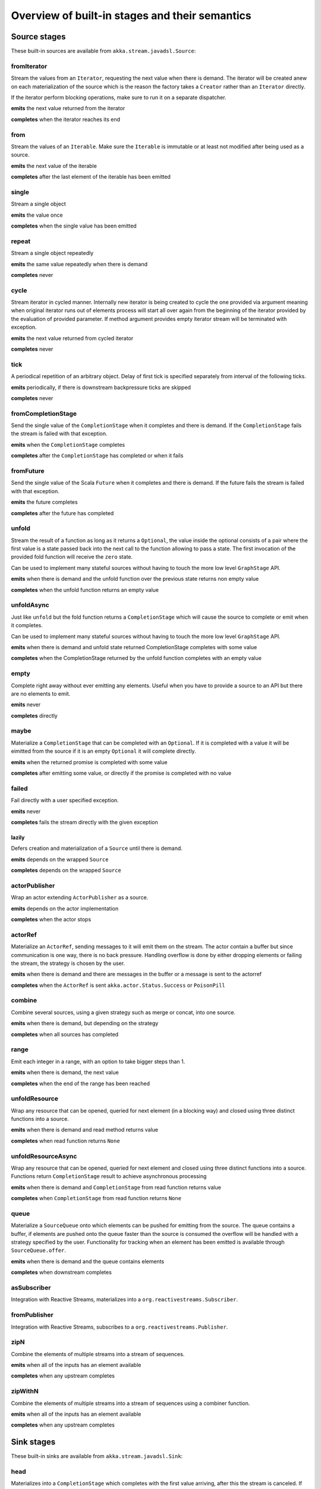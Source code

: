 .. _stages-overview_java:

Overview of built-in stages and their semantics
===============================================


Source stages
-------------
These built-in sources are available from ``akka.stream.javadsl.Source``:



fromIterator
^^^^^^^^^^^^
Stream the values from an ``Iterator``, requesting the next value when there is demand. The iterator will be created anew on
each materialization of the source which is the reason the factory takes a ``Creator`` rather than an ``Iterator`` directly.

If the iterator perform blocking operations, make sure to run it on a separate dispatcher.

**emits** the next value returned from the iterator

**completes** when the iterator reaches its end

from
^^^^
Stream the values of an ``Iterable``. Make sure the ``Iterable`` is immutable or at least not modified after being used
as a source.

**emits** the next value of the iterable

**completes** after the last element of the iterable has been emitted


single
^^^^^^
Stream a single object

**emits** the value once

**completes** when the single value has been emitted

repeat
^^^^^^
Stream a single object repeatedly

**emits** the same value repeatedly when there is demand

**completes** never

cycle
^^^^^
Stream iterator in cycled manner. Internally new iterator is being created to cycle the one provided via argument meaning
when original iterator runs out of elements process will start all over again from the beginning of the iterator
provided by the evaluation of provided parameter. If method argument provides empty iterator stream will be terminated with
exception.

**emits** the next value returned from cycled iterator

**completes** never

tick
^^^^
A periodical repetition of an arbitrary object. Delay of first tick is specified
separately from interval of the following ticks.

**emits** periodically, if there is downstream backpressure ticks are skipped

**completes** never

fromCompletionStage
^^^^^^^^^^^^^^^^^^^
Send the single value of the ``CompletionStage`` when it completes and there is demand.
If the ``CompletionStage`` fails the stream is failed with that exception.

**emits** when the ``CompletionStage`` completes

**completes** after the ``CompletionStage`` has completed or when it fails


fromFuture
^^^^^^^^^^
Send the single value of the Scala ``Future`` when it completes and there is demand.
If the future fails the stream is failed with that exception.

**emits** the future completes

**completes** after the future has completed

unfold
^^^^^^
Stream the result of a function as long as it returns a ``Optional``, the value inside the optional
consists of a pair where the first value is a state passed back into the next call to the function allowing
to pass a state. The first invocation of the provided fold function will receive the ``zero`` state.

Can be used to implement many stateful sources without having to touch the more low level ``GraphStage`` API.

**emits** when there is demand and the unfold function over the previous state returns non empty value

**completes** when the unfold function returns an empty value

unfoldAsync
^^^^^^^^^^^
Just like ``unfold`` but the fold function returns a ``CompletionStage`` which will cause the source to
complete or emit when it completes.

Can be used to implement many stateful sources without having to touch the more low level ``GraphStage`` API.

**emits** when there is demand and unfold state returned CompletionStage completes with some value

**completes** when the CompletionStage returned by the unfold function completes with an empty value

empty
^^^^^
Complete right away without ever emitting any elements. Useful when you have to provide a source to
an API but there are no elements to emit.

**emits** never

**completes** directly

maybe
^^^^^
Materialize a ``CompletionStage`` that can be completed with an ``Optional``.
If it is completed with a value it will be eimitted from the source if it is an empty ``Optional`` it will
complete directly.

**emits** when the returned promise is completed with some value

**completes** after emitting some value, or directly if the promise is completed with no value

failed
^^^^^^
Fail directly with a user specified exception.

**emits** never

**completes** fails the stream directly with the given exception

lazily
~~~~~~
Defers creation and materialization of a ``Source`` until there is demand.

**emits** depends on the wrapped ``Source``

**completes** depends on the wrapped ``Source``

actorPublisher
^^^^^^^^^^^^^^
Wrap an actor extending ``ActorPublisher`` as a source.

**emits** depends on the actor implementation

**completes** when the actor stops

actorRef
^^^^^^^^
Materialize an ``ActorRef``, sending messages to it will emit them on the stream. The actor contain
a buffer but since communication is one way, there is no back pressure. Handling overflow is done by either dropping
elements or failing the stream, the strategy is chosen by the user.

**emits** when there is demand and there are messages in the buffer or a message is sent to the actorref

**completes** when the ``ActorRef`` is sent ``akka.actor.Status.Success`` or ``PoisonPill``

combine
^^^^^^^
Combine several sources, using a given strategy such as merge or concat, into one source.

**emits** when there is demand, but depending on the strategy

**completes** when all sources has completed


range
^^^^^
Emit each integer in a range, with an option to take bigger steps than 1.

**emits** when there is demand, the next value

**completes** when the end of the range has been reached

unfoldResource
^^^^^^^^^^^^^^
Wrap any resource that can be opened, queried for next element (in a blocking way) and closed using three distinct functions into a source.

**emits** when there is demand and read method returns value

**completes** when read function returns ``None``

unfoldResourceAsync
^^^^^^^^^^^^^^^^^^^
Wrap any resource that can be opened, queried for next element and closed using three distinct functions into a source.
Functions return ``CompletionStage`` result to achieve asynchronous processing

**emits** when there is demand and ``CompletionStage`` from read function returns value

**completes** when ``CompletionStage`` from read function returns ``None``

queue
^^^^^
Materialize a ``SourceQueue`` onto which elements can be pushed for emitting from the source. The queue contains
a buffer, if elements are pushed onto the queue faster than the source is consumed the overflow will be handled with
a strategy specified by the user. Functionality for tracking when an element has been emitted is available through
``SourceQueue.offer``.

**emits** when there is demand and the queue contains elements

**completes** when downstream completes

asSubscriber
^^^^^^^^^^^^
Integration with Reactive Streams, materializes into a ``org.reactivestreams.Subscriber``.


fromPublisher
^^^^^^^^^^^^^
Integration with Reactive Streams, subscribes to a ``org.reactivestreams.Publisher``.

zipN
^^^^
Combine the elements of multiple streams into a stream of sequences.

**emits** when all of the inputs has an element available

**completes** when any upstream completes

zipWithN
^^^^^^^^
Combine the elements of multiple streams into a stream of sequences using a combiner function.

**emits** when all of the inputs has an element available

**completes** when any upstream completes




Sink stages
-----------
These built-in sinks are available from ``akka.stream.javadsl.Sink``:


head
^^^^
Materializes into a ``CompletionStage`` which completes with the first value arriving,
after this the stream is canceled. If no element is emitted, the CompletionStage is be failed.

**cancels** after receiving one element

**backpressures** never

headOption
^^^^^^^^^^
Materializes into a ``CompletionStage<Optional<T>>`` which completes with the first value arriving wrapped in optional,
or an empty optional if the stream completes without any elements emitted.

**cancels** after receiving one element

**backpressures** never

last
^^^^
Materializes into a ``CompletionStage`` which will complete with the last value emitted when the stream
completes. If the stream completes with no elements the CompletionStage is failed.

**cancels** never

**backpressures** never

lastOption
^^^^^^^^^^
Materialize a ``CompletionStage<Optional<T>>`` which completes with the last value
emitted wrapped in an optional when the stream completes. if the stream completes with no elements the ``CompletionStage`` is
completed with an empty optional.

**cancels** never

**backpressures** never

ignore
^^^^^^
Consume all elements but discards them. Useful when a stream has to be consumed but there is no use to actually
do anything with the elements.

**cancels** never

**backpressures** never

cancelled
^^^^^^^^^
Immediately cancel the stream

**cancels** immediately

seq
^^^
Collect values emitted from the stream into a collection, the collection is available through a ``CompletionStage`` or
which completes when the stream completes. Note that the collection is bounded to ``Integer.MAX_VALUE``,
if more element are emitted the sink will cancel the stream

**cancels** If too many values are collected

foreach
^^^^^^^
Invoke a given procedure for each element received. Note that it is not safe to mutate shared state from the procedure.

The sink materializes into a ``CompletionStage<Optional<Done>>`` which completes when the
stream completes, or fails if the stream fails.

Note that it is not safe to mutate state from the procedure.

**cancels** never

**backpressures** when the previous procedure invocation has not yet completed


foreachParallel
^^^^^^^^^^^^^^^
Like ``foreach`` but allows up to ``parallellism`` procedure calls to happen in parallel.

**cancels** never

**backpressures** when the previous parallel procedure invocations has not yet completed


onComplete
^^^^^^^^^^
Invoke a callback when the stream has completed or failed.

**cancels** never

**backpressures** never

lazyInit
^^^^^^^^
Invoke sinkFactory function to create a real sink upon receiving the first element. Internal ``Sink`` will not be created if there are no elements,
because of completion or error. `fallback` will be invoked if there was no elements and completed is received from upstream.

**cancels** never

**backpressures** when initialized and when created sink backpressures

queue
^^^^^
Materialize a ``SinkQueue`` that can be pulled to trigger demand through the sink. The queue contains
a buffer in case stream emitting elements faster than queue pulling them.

**cancels** when  ``SinkQueue.cancel`` is called

**backpressures** when buffer has some space

fold
^^^^
Fold over emitted element with a function, where each invocation will get the new element and the result from the
previous fold invocation. The first invocation will be provided the ``zero`` value.

Materializes into a CompletionStage that will complete with the last state when the stream has completed.

This stage allows combining values into a result without a global mutable state by instead passing the state along
between invocations.

**cancels** never

**backpressures** when the previous fold function invocation has not yet completed

reduce
^^^^^^
Apply a reduction function on the incoming elements and pass the result to the next invocation. The first invocation
receives the two first elements of the flow.

Materializes into a CompletionStage that will be completed by the last result of the reduction function.

**cancels** never

**backpressures** when the previous reduction function invocation has not yet completed


combine
^^^^^^^
Combine several sinks into one using a user specified strategy

**cancels** depends on the strategy

**backpressures** depends on the strategy


actorRef
^^^^^^^^
Send the elements from the stream to an ``ActorRef``. No backpressure so care must be taken to not overflow the inbox.

**cancels** when the actor terminates

**backpressures** never


actorRefWithAck
^^^^^^^^^^^^^^^
Send the elements from the stream to an ``ActorRef`` which must then acknowledge reception after completing a message,
to provide back pressure onto the sink.

**cancels** when the actor terminates

**backpressures** when the actor acknowledgement has not arrived


actorSubscriber
^^^^^^^^^^^^^^^
Create an actor from a ``Props`` upon materialization, where the actor implements ``ActorSubscriber``, which will
receive the elements from the stream.

Materializes into an ``ActorRef`` to the created actor.

**cancels** when the actor terminates

**backpressures** depends on the actor implementation


asPublisher
^^^^^^^^^^^
Integration with Reactive Streams, materializes into a ``org.reactivestreams.Publisher``.


fromSubscriber
^^^^^^^^^^^^^^
Integration with Reactive Streams, wraps a ``org.reactivestreams.Subscriber`` as a sink

foldResource
^^^^^^^^^^^^
Wrap any resource that can be opened, written for next element (in a blocking way) and closed using three distinct functions into a sink.

**backpressures** when the previous write operation has not yet completed

**completes** when upstream completes

foldResourceAsync
^^^^^^^^^^^^^^^^^
Wrap any resource that can be opened, written for next element and closed using three distinct functions into a sink.
Functions return ``CompletionStage`` result to achieve asynchronous processing

**backpressures** when the previous write operation has not yet completed

**completes** when upstream completes


Additional Sink and Source converters
-------------------------------------
Sources and sinks for integrating with ``java.io.InputStream`` and ``java.io.OutputStream`` can be found on
``StreamConverters``. As they are blocking APIs the implementations of these stages are run on a separate
dispatcher configured through the ``akka.stream.blocking-io-dispatcher``.

fromOutputStream
^^^^^^^^^^^^^^^^
Create a sink that wraps an ``OutputStream``. Takes a function that produces an ``OutputStream``, when the sink is
materialized the function will be called and bytes sent to the sink will be written to the returned ``OutputStream``.

Materializes into a ``CompletionStage`` which will complete with a ``IOResult`` when the stream
completes.

Note that a flow can be materialized multiple times, so the function producing the ``OutputStream`` must be able
to handle multiple invocations.

The ``OutputStream`` will be closed when the stream that flows into the ``Sink`` is completed, and the ``Sink``
will cancel its inflow when the ``OutputStream`` is no longer writable.

asInputStream
^^^^^^^^^^^^^
Create a sink which materializes into an ``InputStream`` that can be read to trigger demand through the sink.
Bytes emitted through the stream will be available for reading through the ``InputStream``

The ``InputStream`` will be ended when the stream flowing into this ``Sink`` completes, and the closing the
``InputStream`` will cancel the inflow of this ``Sink``.

fromInputStream
^^^^^^^^^^^^^^^
Create a source that wraps an ``InputStream``. Takes a function that produces an ``InputStream``, when the source is
materialized the function will be called and bytes from the ``InputStream`` will be emitted into the stream.

Materializes into a ``CompletionStage`` which will complete with a ``IOResult`` when the stream
completes.

Note that a flow can be materialized multiple times, so the function producing the ``InputStream`` must be able
to handle multiple invocations.

The ``InputStream`` will be closed when the ``Source`` is canceled from its downstream, and reaching the end of the
``InputStream`` will complete the ``Source``.

asOutputStream
^^^^^^^^^^^^^^
Create a source that materializes into an ``OutputStream``. When bytes are written to the ``OutputStream`` they
are emitted from the source.

The ``OutputStream`` will no longer be writable when the ``Source`` has been canceled from its downstream, and
closing the ``OutputStream`` will complete the ``Source``.

asJavaStream
^^^^^^^^^^^^
Create a sink which materializes into Java 8 ``Stream`` that can be run to trigger demand through the sink.
Elements emitted through the stream will be available for reading through the Java 8 ``Stream``.

The Java 8 a ``Stream`` will be ended when the stream flowing into this ``Sink`` completes, and closing the Java
``Stream`` will cancel the inflow of this ``Sink``. Java ``Stream`` throws exception in case reactive stream failed.

Be aware that Java 8 ``Stream`` blocks current thread while waiting on next element from downstream.

fromJavaStream
^^^^^^^^^^^^^^
Create a source that wraps Java 8 ``Stream``. ``Source`` uses a stream iterator to get all its elements and send them
downstream on demand.

javaCollector
^^^^^^^^^^^^^
Create a sink which materializes into a ``CompletionStage`` which will be completed with a result of the Java 8 ``Collector``
transformation and reduction operations. This allows usage of Java 8 streams transformations for reactive streams.
The ``Collector`` will trigger demand downstream. Elements emitted through the stream will be accumulated into a mutable
result container, optionally transformed into a final representation after all input elements have been processed.
The ``Collector`` can also do reduction at the end. Reduction processing is performed sequentially

Note that a flow can be materialized multiple times, so the function producing the ``Collector`` must be able
to handle multiple invocations.

javaCollectorParallelUnordered
^^^^^^^^^^^^^^^^^^^^^^^^^^^^^^
Create a sink which materializes into a ``CompletionStage`` which will be completed with a result of the Java 8 Collector
transformation and reduction operations. This allows usage of Java 8 streams transformations for reactive streams.
The ``Collector`` will trigger demand downstream.. Elements emitted through the stream will be accumulated into a mutable
result container, optionally transformed into a final representation after all input elements have been processed.
The ``Collector`` can also do reduction at the end. Reduction processing is performed in parallel based on graph ``Balance``.

Note that a flow can be materialized multiple times, so the function producing the ``Collector`` must be able
to handle multiple invocations.

File IO Sinks and Sources
-------------------------
Sources and sinks for reading and writing files can be found on ``FileIO``.

fromPath
^^^^^^^^
Emit the contents of a file, as ``ByteString`` s, materializes into a ``CompletionStage`` which will be completed with
a ``IOResult`` upon reaching the end of the file or if there is a failure.

toPath
^^^^^^
Create a sink which will write incoming ``ByteString`` s to a given file path.



Flow stages
-----------

All flows by default backpressure if the computation they encapsulate is not fast enough to keep up with the rate of
incoming elements from the preceding stage. There are differences though how the different stages handle when some of
their downstream stages backpressure them.

Most stages stop and propagate the failure downstream as soon as any of their upstreams emit a failure.
This happens to ensure reliable teardown of streams and cleanup when failures happen. Failures are meant to
be to model unrecoverable conditions, therefore they are always eagerly propagated.
For in-band error handling of normal errors (dropping elements if a map fails for example) you should use the
supervision support, or explicitly wrap your element types in a proper container that can express error or success
states.


Simple processing stages
------------------------

These stages can transform the rate of incoming elements since there are stages that emit multiple elements for a
single input (e.g. `mapConcat') or consume multiple elements before emitting one output (e.g. ``filter``).
However, these rate transformations are data-driven, i.e. it is the incoming elements that define how the
rate is affected. This is in contrast with :ref:`detached-stages-overview_java` which can change their processing behavior
depending on being backpressured by downstream or not.

map
^^^
Transform each element in the stream by calling a mapping function with it and passing the returned value downstream.

**emits** when the mapping function returns an element

**backpressures** when downstream backpressures

**completes** when upstream completes

mapConcat
^^^^^^^^^
Transform each element into zero or more elements that are individually passed downstream.

**emits** when the mapping function returns an element or there are still remaining elements from the previously calculated collection

**backpressures** when downstream backpressures or there are still available elements from the previously calculated collection

**completes** when upstream completes and all remaining elements has been emitted

statefulMapConcat
^^^^^^^^^^^^^^^^^
Transform each element into zero or more elements that are individually passed downstream. The difference to ``mapConcat`` is that
the transformation function is created from a factory for every materialization of the flow.

**emits** when the mapping function returns an element or there are still remaining elements from the previously calculated collection

**backpressures** when downstream backpressures or there are still available elements from the previously calculated collection

**completes** when upstream completes and all remaining elements has been emitted

filter
^^^^^^
Filter the incoming elements using a predicate. If the predicate returns true the element is passed downstream, if
it returns false the element is discarded.

**emits** when the given predicate returns true for the element

**backpressures** when the given predicate returns true for the element and downstream backpressures

**completes** when upstream completes

filterNot
^^^^^^^^^
Filter the incoming elements using a predicate. If the predicate returns false the element is passed downstream, if
it returns true the element is discarded.

**emits** when the given predicate returns false for the element

**backpressures** when the given predicate returns false for the element and downstream backpressures

**completes** when upstream completes

collect
^^^^^^^
Apply a partial function to each incoming element, if the partial function is defined for a value the returned
value is passed downstream. Can often replace ``filter`` followed by ``map`` to achieve the same in one single stage.

**emits** when the provided partial function is defined for the element

**backpressures** the partial function is defined for the element and downstream backpressures

**completes** when upstream completes

grouped
^^^^^^^
Accumulate incoming events until the specified number of elements have been accumulated and then pass the collection of
elements downstream.

**emits** when the specified number of elements has been accumulated or upstream completed

**backpressures** when a group has been assembled and downstream backpressures

**completes** when upstream completes

sliding
^^^^^^^
Provide a sliding window over the incoming stream and pass the windows as groups of elements downstream.

Note: the last window might be smaller than the requested size due to end of stream.

**emits** the specified number of elements has been accumulated or upstream completed

**backpressures** when a group has been assembled and downstream backpressures

**completes** when upstream completes


scan
^^^^
Emit its current value which starts at ``zero`` and then applies the current and next value to the given function
emitting the next current value.

Note that this means that scan emits one element downstream before and upstream elements will not be requested until
the second element is required from downstream.

**emits** when the function scanning the element returns a new element

**backpressures** when downstream backpressures

**completes** when upstream completes

scanAsync
^^^^^^^^^
Just like ``scan`` but receiving a function that results in a ``CompletionStage`` to the next value.

**emits** when the ``CompletionStage`` resulting from the function scanning the element resolves to the next value

**backpressures** when downstream backpressures

**completes** when upstream completes and the last ``CompletionStage`` is resolved

fold
^^^^
Start with current value ``zero`` and then apply the current and next value to the given function, when upstream
complete the current value is emitted downstream.

**emits** when upstream completes

**backpressures** when downstream backpressures

**completes** when upstream completes

foldAsync
^^^^^^^^^
Just like ``fold`` but receiving a function that results in a ``CompletionStage`` to the next value.

**emits** when upstream completes and the last ``CompletionStage`` is resolved

**backpressures** when downstream backpressures

**completes** when upstream completes and the last ``CompletionStage`` is resolved

reduce
^^^^^^
Start with first element and then apply the current and next value to the given function, when upstream
complete the current value is emitted downstream. Similar to ``fold``.

**emits** when upstream completes

**backpressures** when downstream backpressures

**completes** when upstream completes

drop
^^^^
Drop ``n`` elements and then pass any subsequent element downstream.

**emits** when the specified number of elements has been dropped already

**backpressures** when the specified number of elements has been dropped and downstream backpressures

**completes** when upstream completes

take
^^^^
Pass ``n`` incoming elements downstream and then complete

**emits** while the specified number of elements to take has not yet been reached

**backpressures** when downstream backpressures

**completes** when the defined number of elements has been taken or upstream completes


takeWhile
^^^^^^^^^
Pass elements downstream as long as a predicate function return true for the element include the element
when the predicate first return false and then complete.

**emits** while the predicate is true and until the first false result

**backpressures** when downstream backpressures

**completes** when predicate returned false or upstream completes

dropWhile
^^^^^^^^^
Drop elements as long as a predicate function return true for the element

**emits** when the predicate returned false and for all following stream elements

**backpressures** predicate returned false and downstream backpressures

**completes** when upstream completes

recover
^^^^^^^
Allow sending of one last element downstream when a failure has happened upstream.

Throwing an exception inside ``recover`` _will_ be logged on ERROR level automatically.

**emits** when the element is available from the upstream or upstream is failed and pf returns an element

**backpressures** when downstream backpressures, not when failure happened

**completes** when upstream completes or upstream failed with exception pf can handle

recoverWith
^^^^^^^^^^^
Allow switching to alternative Source when a failure has happened upstream.

Throwing an exception inside ``recoverWith`` _will_ be logged on ERROR level automatically.

**emits** the element is available from the upstream or upstream is failed and pf returns alternative Source

**backpressures** downstream backpressures, after failure happened it backprssures to alternative Source

**completes** upstream completes or upstream failed with exception pf can handle

recoverWithRetries
^^^^^^^^^^^^^^^^^^
RecoverWithRetries allows to switch to alternative Source on flow failure. It will stay in effect after
a failure has been recovered up to `attempts` number of times so that each time there is a failure
it is fed into the `pf` and a new Source may be materialized. Note that if you pass in 0, this won't
attempt to recover at all. Passing -1 will behave exactly the same as  `recoverWith`.

Since the underlying failure signal onError arrives out-of-band, it might jump over existing elements.
This stage can recover the failure signal, but not the skipped elements, which will be dropped.

**emits** when element is available from the upstream or upstream is failed and element is available from alternative Source

**backpressures** when downstream backpressures

**completes** when upstream completes or upstream failed with exception pf can handle

mapError
^^^^^^^^
While similar to ``recover`` this stage can be used to transform an error signal to a different one *without* logging
it as an error in the process. So in that sense it is NOT exactly equivalent to ``recover(t -> throw t2)`` since recover
would log the ``t2`` error.

Since the underlying failure signal onError arrives out-of-band, it might jump over existing elements.
This stage can recover the failure signal, but not the skipped elements, which will be dropped.

Similarily to ``recover`` throwing an exception inside ``mapError`` _will_ be logged on ERROR level automatically.

**emits** when element is available from the upstream or upstream is failed and pf returns an element
**backpressures** when downstream backpressures
**completes** when upstream completes or upstream failed with exception pf can handle

detach
^^^^^^
Detach upstream demand from downstream demand without detaching the stream rates.

**emits** when the upstream stage has emitted and there is demand

**backpressures** when downstream backpressures

**completes** when upstream completes

throttle
^^^^^^^^
Limit the throughput to a specific number of elements per time unit, or a specific total cost per time unit, where
a function has to be provided to calculate the individual cost of each element.

**emits** when upstream emits an element and configured time per each element elapsed

**backpressures** when downstream backpressures

**completes** when upstream completes

intersperse
^^^^^^^^^^^
Intersperse stream with provided element similar to ``List.mkString``. It can inject start and end marker elements to stream.

**emits** when upstream emits an element or before with the `start` element if provided

**backpressures** when downstream backpressures

**completes** when upstream completes

limit
^^^^^
Limit number of element from upstream to given ``max`` number.

**emits** when upstream emits and the number of emitted elements has not reached max

**backpressures** when downstream backpressures

**completes** when upstream completes and the number of emitted elements has not reached max

limitWeighted
^^^^^^^^^^^^^
Ensure stream boundedness by evaluating the cost of incoming elements using a cost function.
Evaluated cost of each element defines how many elements will be allowed to travel downstream.

**emits** when upstream emits and the number of emitted elements has not reached max

**backpressures** when downstream backpressures

**completes** when upstream completes and the number of emitted elements has not reached max

log
^^^
Log elements flowing through the stream as well as completion and erroring. By default element and
completion signals are logged on debug level, and errors are logged on Error level.
This can be changed by calling ``Attributes.createLogLevels(...)`` on the given Flow.

**emits** when upstream emits

**backpressures** when downstream backpressures

**completes** when upstream completes

recoverWithRetries
^^^^^^^^^^^^^^^^^^
Switch to alternative Source on flow failure. It stays in effect after a failure has been recovered up to ``attempts``
number of times. Each time a failure is fed into the partial function and a new Source may be materialized.

**emits** when element is available from the upstream or upstream is failed and element is available from alternative Source

**backpressures** when downstream backpressures

**completes** when upstream completes or upstream failed with exception partial function can handle


Flow stages composed of Sinks and Sources
-----------------------------------------

Flow.fromSinkAndSource
^^^^^^^^^^^^^^^^^^^^^^

Creates a ``Flow`` from a ``Sink`` and a ``Source`` where the Flow's input will be sent to the ``Sink`` 
and the ``Flow`` 's output will come from the Source.

Note that termination events, like completion and cancelation is not automatically propagated through to the "other-side"
of the such-composed Flow. Use ``CoupledTerminationFlow`` if you want to couple termination of both of the ends,
for example most useful in handling websocket connections.

CoupledTerminationFlow.fromSinkAndSource
^^^^^^^^^^^^^^^^^^^^^^^^^^^^^^^^^^^^^^^^

Allows coupling termination (cancellation, completion, erroring) of Sinks and Sources while creating a Flow them them.
Similar to ``Flow.fromSinkAndSource`` however that API does not connect the completion signals of the wrapped stages.

Similar to ``Flow.fromSinkAndSource`` however couples the termination of these two stages.

E.g. if the emitted ``Flow`` gets a cancellation, the ``Source`` of course is cancelled,
however the Sink will also be completed. The table below illustrates the effects in detail:

+=================================================+=============================+=================================+
| Returned Flow                                   | Sink (in)                   | Source (out)                    |
+=================================================+=============================+=================================+
| cause: upstream (sink-side) receives completion | effect: receives completion | effect: receives cancel         | 
+-------------------------------------------------+-----------------------------+---------------------------------+
| cause: upstream (sink-side) receives error      | effect: receives error      | effect: receives cancel         |
+-------------------------------------------------+-----------------------------+---------------------------------+
| cause: downstream (source-side) receives cancel | effect: completes           | effect: receives cancel         |
+-------------------------------------------------+-----------------------------+---------------------------------+
| effect: cancels upstream, completes downstream  | effect: completes           | cause: signals complete         |
+-------------------------------------------------+-----------------------------+---------------------------------+
| effect: cancels upstream, errors downstream     | effect: receives error      | cause: signals error or throws  |
+-------------------------------------------------+-----------------------------+---------------------------------+
| effect: cancels upstream, completes downstream  | cause: cancels              | effect: receives cancel         |
+=================================================+=============================+=================================+

The order in which the `in` and `out` sides receive their respective completion signals is not defined, do not rely on its ordering.

Asynchronous processing stages
------------------------------

These stages encapsulate an asynchronous computation, properly handling backpressure while taking care of the asynchronous
operation at the same time (usually handling the completion of a CompletionStage).


mapAsync
^^^^^^^^
Pass incoming elements to a function that return a ``CompletionStage`` result. When the CompletionStage arrives the result is passed
downstream. Up to ``n`` elements can be processed concurrently, but regardless of their completion time the incoming
order will be kept when results complete. For use cases where order does not mather ``mapAsyncUnordered`` can be used.

If a ``CompletionStage`` fails, the stream also fails (unless a different supervision strategy is applied)

**emits** when the CompletionStage returned by the provided function finishes for the next element in sequence

**backpressures** when the number of ``CompletionStage`` s reaches the configured parallelism and the downstream backpressures

**completes** when upstream completes and all ``CompletionStage`` s has been completed and all elements has been emitted

mapAsyncUnordered
^^^^^^^^^^^^^^^^^
Like ``mapAsync`` but ``CompletionStage`` results are passed downstream as they arrive regardless of the order of the elements
that triggered them.

If a CompletionStage fails, the stream also fails (unless a different supervision strategy is applied)

**emits** any of the ``CompletionStage`` s returned by the provided function complete

**backpressures** when the number of ``CompletionStage`` s reaches the configured parallelism and the downstream backpressures

**completes** upstream completes and all CompletionStages has been completed  and all elements has been emitted


Timer driven stages
-------------------

These stages process elements using timers, delaying, dropping or grouping elements for certain time durations.

takeWithin
^^^^^^^^^^
Pass elements downstream within a timeout and then complete.

**emits** when an upstream element arrives

**backpressures** downstream backpressures

**completes** upstream completes or timer fires


dropWithin
^^^^^^^^^^
Drop elements until a timeout has fired

**emits** after the timer fired and a new upstream element arrives

**backpressures** when downstream backpressures

**completes** upstream completes

groupedWithin
^^^^^^^^^^^^^
Chunk up the stream into groups of elements received within a time window, or limited by the given number of elements,
whichever happens first.

**emits** when the configured time elapses since the last group has been emitted

**backpressures** when the group has been assembled (the duration elapsed) and downstream backpressures

**completes** when upstream completes

initialDelay
^^^^^^^^^^^^
Delay the initial element by a user specified duration from stream materialization.

**emits** upstream emits an element if the initial delay already elapsed

**backpressures** downstream backpressures or initial delay not yet elapsed

**completes** when upstream completes


delay
^^^^^
Delay every element passed through with a specific duration.

**emits** there is a pending element in the buffer and configured time for this element elapsed

**backpressures** differs, depends on ``OverflowStrategy`` set

**completes** when upstream completes and buffered elements has been drained


.. _detached-stages-overview_java:

Backpressure aware stages
-------------------------

These stages are aware of the backpressure provided by their downstreams and able to adapt their behavior to that signal.

conflate
^^^^^^^^
Allow for a slower downstream by passing incoming elements and a summary into an aggregate function as long as
there is backpressure. The summary value must be of the same type as the incoming elements, for example the sum or
average of incoming numbers, if aggregation should lead to a different type ``conflateWithSeed`` can be used:

**emits** when downstream stops backpressuring and there is a conflated element available

**backpressures** when the aggregate function cannot keep up with incoming elements

**completes** when upstream completes

conflateWithSeed
^^^^^^^^^^^^^^^^
Allow for a slower downstream by passing incoming elements and a summary into an aggregate function as long as there
is backpressure. When backpressure starts or there is no backpressure element is passed into a ``seed`` function to
transform it to the summary type.

**emits** when downstream stops backpressuring and there is a conflated element available

**backpressures** when the aggregate or seed functions cannot keep up with incoming elements

**completes** when upstream completes

batch
^^^^^
Allow for a slower downstream by passing incoming elements and a summary into an aggregate function as long as there
is backpressure and a maximum number of batched elements is not yet reached. When the maximum number is reached and
downstream still backpressures batch will also backpressure.

When backpressure starts or there is no backpressure element is passed into a ``seed`` function to transform it
to the summary type.

Will eagerly pull elements, this behavior may result in a single pending (i.e. buffered) element which cannot be
aggregated to the batched value.

**emits** when downstream stops backpressuring and there is a batched element available

**backpressures** when batched elements reached the max limit of allowed batched elements & downstream backpressures

**completes** when upstream completes and a "possibly pending" element was drained


batchWeighted
^^^^^^^^^^^^^
Allow for a slower downstream by passing incoming elements and a summary into an aggregate function as long as there
is backpressure and a maximum weight batched elements is not yet reached. The weight of each element is determined by
applying ``costFn``. When the maximum total weight is reached and downstream still backpressures batch will also
backpressure.

Will eagerly pull elements, this behavior may result in a single pending (i.e. buffered) element which cannot be
aggregated to the batched value.

**emits** downstream stops backpressuring and there is a batched element available

**backpressures** batched elements reached the max weight limit of allowed batched elements & downstream backpressures

**completes** upstream completes and a "possibly pending" element was drained

expand
^^^^^^
Allow for a faster downstream by expanding the last incoming element to an ``Iterator``. For example
``Iterator.continually(element)`` to keep repeating the last incoming element.

**emits** when downstream stops backpressuring

**backpressures** when downstream backpressures

**completes** when upstream completes

buffer (Backpressure)
^^^^^^^^^^^^^^^^^^^^^
Allow for a temporarily faster upstream events by buffering ``size`` elements. When the buffer is full backpressure
is applied.

**emits** when downstream stops backpressuring and there is a pending element in the buffer

**backpressures** when buffer is full

**completes** when upstream completes and buffered elements has been drained

buffer (Drop)
^^^^^^^^^^^^^
Allow for a temporarily faster upstream events by buffering ``size`` elements. When the buffer is full elements are
dropped according to the specified ``OverflowStrategy``:

* ``dropHead()`` drops the oldest element in the buffer to make space for the new element
* ``dropTail()`` drops the youngest element in the buffer to make space for the new element
* ``dropBuffer()`` drops the entire buffer and buffers the new element
* ``dropNew()`` drops the new element

**emits** when downstream stops backpressuring and there is a pending element in the buffer

**backpressures** never (when dropping cannot keep up with incoming elements)

**completes** upstream completes and buffered elements has been drained

buffer (Fail)
^^^^^^^^^^^^^
Allow for a temporarily faster upstream events by buffering ``size`` elements. When the buffer is full the stage fails
the flow with a ``BufferOverflowException``.

**emits** when downstream stops backpressuring and there is a pending element in the buffer

**backpressures** never, fails the stream instead of backpressuring when buffer is full

**completes** when upstream completes and buffered elements has been drained


Nesting and flattening stages
-----------------------------

These stages either take a stream and turn it into a stream of streams (nesting) or they take a stream that contains
nested streams and turn them into a stream of elements instead (flattening).

prefixAndTail
^^^^^^^^^^^^^
Take up to `n` elements from the stream (less than `n` only if the upstream completes before emitting `n` elements)
and returns a pair containing a strict sequence of the taken element and a stream representing the remaining elements.

**emits** when the configured number of prefix elements are available. Emits this prefix, and the rest as a substream

**backpressures** when downstream backpressures or substream backpressures

**completes** when prefix elements has been consumed and substream has been consumed


groupBy
^^^^^^^
Demultiplex the incoming stream into separate output streams.

**emits** an element for which the grouping function returns a group that has not yet been created. Emits the new group
there is an element pending for a group whose substream backpressures

**completes** when upstream completes (Until the end of stream it is not possible to know whether new substreams will be needed or not)

splitWhen
^^^^^^^^^
Split off elements into a new substream whenever a predicate function return ``true``.

**emits** an element for which the provided predicate is true, opening and emitting a new substream for subsequent elements

**backpressures** when there is an element pending for the next substream, but the previous is not fully consumed yet, or the substream backpressures

**completes** when upstream completes (Until the end of stream it is not possible to know whether new substreams will be needed or not)

splitAfter
^^^^^^^^^^
End the current substream whenever a predicate returns ``true``, starting a new substream for the next element.

**emits** when an element passes through. When the provided predicate is true it emits the element * and opens a new substream for subsequent element

**backpressures** when there is an element pending for the next substream, but the previous is not fully consumed yet, or the substream backpressures

**completes** when upstream completes (Until the end of stream it is not possible to know whether new substreams will be needed or not)

flatMapConcat
^^^^^^^^^^^^^
Transform each input element into a ``Source`` whose elements are then flattened into the output stream through
concatenation. This means each source is fully consumed before consumption of the next source starts.

**emits** when the current consumed substream has an element available

**backpressures** when downstream backpressures

**completes** when upstream completes and all consumed substreams complete


flatMapMerge
^^^^^^^^^^^^
Transform each input element into a ``Source`` whose elements are then flattened into the output stream through
merging. The maximum number of merged sources has to be specified.

**emits** when one of the currently consumed substreams has an element available

**backpressures** when downstream backpressures

**completes** when upstream completes and all consumed substreams complete


Time aware stages
-----------------

Those stages operate taking time into consideration.

initialTimeout
^^^^^^^^^^^^^^
If the first element has not passed through this stage before the provided timeout, the stream is failed
with a ``TimeoutException``.

**emits** when upstream emits an element

**backpressures** when downstream backpressures

**completes** when upstream completes or fails if timeout elapses before first element arrives

**cancels** when downstream cancels

completionTimeout
^^^^^^^^^^^^^^^^^
If the completion of the stream does not happen until the provided timeout, the stream is failed
with a ``TimeoutException``.

**emits** when upstream emits an element

**backpressures** when downstream backpressures

**completes** when upstream completes or fails if timeout elapses before upstream completes

**cancels** when downstream cancels

idleTimeout
^^^^^^^^^^^
If the time between two processed elements exceeds the provided timeout, the stream is failed
with a ``TimeoutException``. The timeout is checked periodically, so the resolution of the
check is one period (equals to timeout value).

**emits** when upstream emits an element

**backpressures** when downstream backpressures

**completes** when upstream completes or fails if timeout elapses between two emitted elements

**cancels** when downstream cancels

backpressureTimeout
^^^^^^^^^^^^^^^^^^^
If the time between the emission of an element and the following downstream demand exceeds the provided timeout,
the stream is failed with a ``TimeoutException``. The timeout is checked periodically, so the resolution of the
check is one period (equals to timeout value).

**emits** when upstream emits an element

**backpressures** when downstream backpressures

**completes** when upstream completes or fails if timeout elapses between element emission and downstream demand.

**cancels** when downstream cancels

keepAlive
^^^^^^^^^
Injects additional (configured) elements if upstream does not emit for a configured amount of time.

**emits** when upstream emits an element or if the upstream was idle for the configured period

**backpressures** when downstream backpressures

**completes** when upstream completes

**cancels** when downstream cancels

initialDelay
^^^^^^^^^^^^
Delays the initial element by the specified duration.

**emits** when upstream emits an element if the initial delay is already elapsed

**backpressures** when downstream backpressures or initial delay is not yet elapsed

**completes** when upstream completes

**cancels** when downstream cancels


Fan-in stages
-------------

These stages take multiple streams as their input and provide a single output combining the elements from all of
the inputs in different ways.

merge
^^^^^
Merge multiple sources. Picks elements randomly if all sources has elements ready.

**emits** when one of the inputs has an element available

**backpressures** when downstream backpressures

**completes** when all upstreams complete (This behavior is changeable to completing when any upstream completes by setting ``eagerComplete=true``.)

mergeSorted
^^^^^^^^^^^
Merge multiple sources. Waits for one element to be ready from each input stream and emits the
smallest element.

**emits** when all of the inputs have an element available

**backpressures** when downstream backpressures

**completes** when all upstreams complete

mergePreferred
^^^^^^^^^^^^^^
Merge multiple sources. Prefer one source if all sources has elements ready.

**emits** when one of the inputs has an element available, preferring a defined input if multiple have elements available

**backpressures** when downstream backpressures

**completes** when all upstreams complete (This behavior is changeable to completing when any upstream completes by setting ``eagerComplete=true``.)

zip
^^^
Combines elements from each of multiple sources into `Pair` s and passes the pairs downstream.

**emits** when all of the inputs have an element available

**backpressures** when downstream backpressures

**completes** when any upstream completes

zipWith
^^^^^^^
Combines elements from multiple sources through a ``combine`` function and passes the
returned value downstream.

**emits** when all of the inputs have an element available

**backpressures** when downstream backpressures

**completes** when any upstream completes

zipWithIndex
^^^^^^^^^^^^
Zips elements of current flow with its indices.

**emits** upstream emits an element and is paired with their index

**backpressures** when downstream backpressures

**completes** when upstream completes

concat
^^^^^^
After completion of the original upstream the elements of the given source will be emitted.

**emits** when the current stream has an element available; if the current input completes, it tries the next one

**backpressures** when downstream backpressures

**completes** when all upstreams complete

prepend
^^^^^^^
Prepends the given source to the flow, consuming it until completion before the original source is consumed.

If materialized values needs to be collected ``prependMat`` is available.

**emits** when the given stream has an element available; if the given input completes, it tries the current one

**backpressures** when downstream backpressures

**completes** when all upstreams complete

orElse
^^^^^^
If the primary source completes without emitting any elements, the elements from the secondary source
are emitted. If the primary source emits any elements the secondary source is cancelled.

Note that both sources are materialized directly and the secondary source is backpressured until it becomes
the source of elements or is cancelled.

Signal errors downstream, regardless which of the two sources emitted the error.

**emits** when an element is available from first stream or first stream closed without emitting any elements and an element
is available from the second stream

**backpressures** when downstream backpressures

**completes** the primary stream completes after emitting at least one element, when the primary stream completes
without emitting and the secondary stream already has completed or when the secondary stream completes

interleave
^^^^^^^^^^
Emits a specifiable number of elements from the original source, then from the provided source and repeats. If one
source completes the rest of the other stream will be emitted.

**emits** when element is available from the currently consumed upstream

**backpressures** when upstream backpressures

**completes** when both upstreams have completed

Fan-out stages
--------------

These have one input and multiple outputs. They might route the elements between different outputs, or emit elements on
multiple outputs at the same time.

unzip
^^^^^
Takes a stream of two element tuples and unzips the two elements ino two different downstreams.

**emits** when all of the outputs stops backpressuring and there is an input element available

**backpressures** when any of the outputs backpressures

**completes** when upstream completes

unzipWith
^^^^^^^^^
Splits each element of input into multiple downstreams using a function

**emits** when all of the outputs stops backpressuring and there is an input element available

**backpressures** when any of the outputs backpressures

**completes** when upstream completes

broadcast
^^^^^^^^^
Emit each incoming element each of ``n`` outputs.

**emits** when all of the outputs stops backpressuring and there is an input element available

**backpressures** when any of the outputs backpressures

**completes** when upstream completes

balance
^^^^^^^
Fan-out the stream to several streams. Each upstream element is emitted to the first available downstream consumer.

**emits** when any of the outputs stops backpressuring; emits the element to the first available output

**backpressures** when all of the outputs backpressure

**completes** when upstream completes

partition
^^^^^^^^^
Fan-out the stream to several streams. Each upstream element is emitted to one downstream consumer according to the
partitioner function applied to the element.

**emits** when the chosen output stops backpressuring and there is an input element available

**backpressures** when the chosen output backpressures

**completes** when upstream completes and no output is pending


Watching status stages
----------------------

watchTermination
^^^^^^^^^^^^^^^^
Materializes to a ``CompletionStage`` that will be completed with Done or failed depending whether the upstream of the stage has been completed or failed.
The stage otherwise passes through elements unchanged.

**emits** when input has an element available

**backpressures** when output backpressures

**completes** when upstream completes

monitor
^^^^^^^
Materializes to a ``FlowMonitor`` that monitors messages flowing through or completion of the stage. The stage otherwise
passes through elements unchanged. Note that the ``FlowMonitor`` inserts a memory barrier every time it processes an
event, and may therefore affect performance.

**emits** when upstream emits an element

**backpressures** when downstream **backpressures**

**completes** when upstream completes

